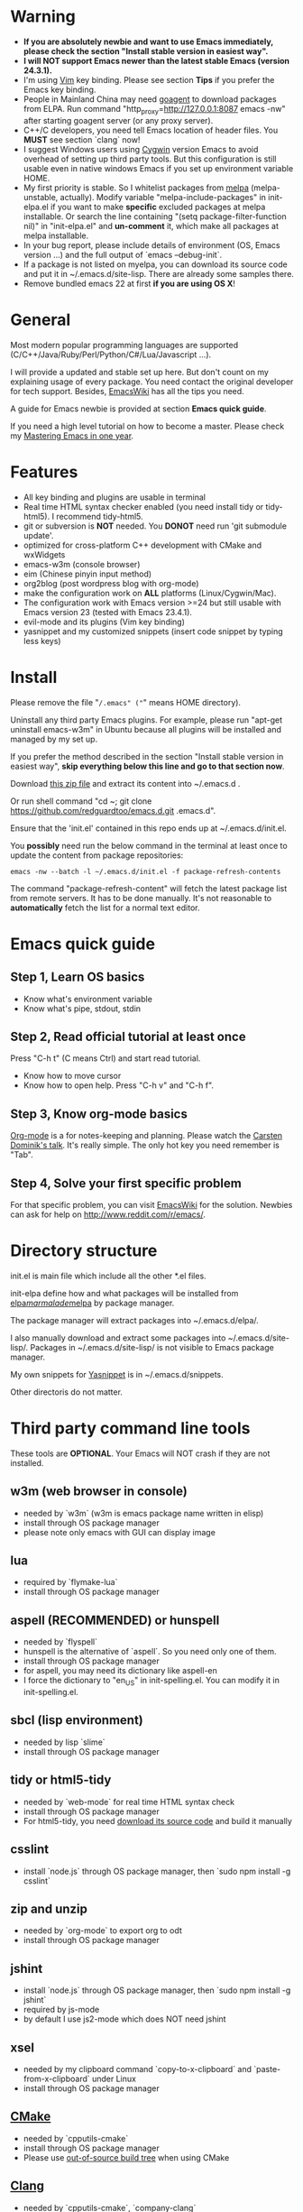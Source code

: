 * Warning
- *If you are absolutely newbie and want to use Emacs immediately, please check the section "Install stable version in easiest way".*
- *I will NOT support Emacs newer than the latest stable Emacs (version 24.3.1).*
- I'm using [[http://www.vim.org][Vim]] key binding. Please see section *Tips* if you prefer the Emacs key binding.
- People in Mainland China may need [[http://code.google.com/p/goagent/][goagent]] to download packages from ELPA. Run command "http_proxy=http://127.0.0.1:8087 emacs -nw" after starting goagent server (or any proxy server).
- C++/C developers, you need tell Emacs location of header files. You *MUST* see section `clang` now!
- I suggest Windows users using [[http://www.cygwin.com/][Cygwin]] version Emacs to avoid overhead of setting up third party tools. But this configuration is still usable even in  native windows Emacs if you set up environment variable HOME.
- My first priority is stable. So I whitelist packages from [[http://melpa.milkbox.net][melpa]] (melpa-unstable, actually). Modify variable "melpa-include-packages" in init-elpa.el if you want to make *specific* excluded packages at melpa installable. Or search the line containing "(setq package-filter-function nil)" in "init-elpa.el" and *un-comment* it, which make all packages at melpa installable.
- In your bug report, please include details of environment (OS, Emacs version ...) and the full output of `emacs --debug-init`.
- If a package is not listed on myelpa, you can download its source code and put it in ~/.emacs.d/site-lisp. There are already some samples there.
- Remove bundled emacs 22 at first *if you are using OS X*!

* General
Most modern popular programming languages are supported (C/C++/Java/Ruby/Perl/Python/C#/Lua/Javascript ...).

I will provide a updated and stable set up here. But don't count on my explaining usage of every package. You need contact the original developer for tech support. Besides, [[http://www.emacswiki.org/emacs/][EmacsWiki]] has all the tips you need.

A guide for Emacs newbie is provided at section *Emacs quick guide*.

If you need a high level tutorial on how to become a master. Please check my [[https://github.com/redguardtoo/mastering-emacs-in-one-year-guide][Mastering Emacs in one year]].

* Features
- All key binding and plugins are usable in terminal
- Real time HTML syntax checker enabled (you need install tidy or tidy-html5). I recommend tidy-html5.
- git or subversion is *NOT* needed. You *DONOT* need run 'git submodule update'.
- optimized for cross-platform C++ development with CMake and wxWidgets
- emacs-w3m (console browser)
- eim (Chinese pinyin input method)
- org2blog (post wordpress blog with org-mode)
- make the configuration work on *ALL* platforms (Linux/Cygwin/Mac).
- The configuration work with Emacs version >=24 but still usable with Emacs version 23 (tested with Emacs 23.4.1).
- evil-mode and its plugins (Vim key binding)
- yasnippet and my customized snippets (insert code snippet by typing less keys)

* Install
Please remove the file "~/.emacs" ("~" means HOME directory).

Uninstall any third party Emacs plugins. For example, please run "apt-get uninstall emacs-w3m" in Ubuntu because all plugins will be installed and managed by my set up.

If you prefer the method described in the section "Install stable version in easiest way", *skip everything below this line and go to that section now*.

Download [[https://github.com/redguardtoo/emacs.d/archive/master.zip][this zip file]] and extract its content into ~/.emacs.d .

Or run shell command "cd ~; git clone https://github.com/redguardtoo/emacs.d.git .emacs.d".

Ensure that the 'init.el' contained in this repo ends up at ~/.emacs.d/init.el.

You *possibly* need run the below command in the terminal at least once to update the content from package repositories:
#+BEGIN_SRC elisp
emacs -nw --batch -l ~/.emacs.d/init.el -f package-refresh-contents
#+END_SRC

The command "package-refresh-content" will fetch the latest package list from remote servers. It has to be done manually. It's not reasonable to *automatically* fetch the list for a normal text editor. 

* Emacs quick guide
** Step 1, Learn OS basics
- Know what's environment variable
- Know what's pipe, stdout, stdin
** Step 2, Read official tutorial at least once
Press "C-h t" (C means Ctrl) and start read tutorial.
- Know how to move cursor
- Know how to open help. Press "C-h v" and "C-h f".
** Step 3, Know org-mode basics
[[http://orgmode.org/][Org-mode]] is a for notes-keeping and planning.
Please watch the [[https://www.youtube.com/watch?v=oJTwQvgfgMM][Carsten Dominik's talk]]. It's really simple. The only hot key you need remember is "Tab".
** Step 4, Solve your first *specific* problem
For that specific problem, you can visit [[http://www.emacswiki.org/emacs/][EmacsWiki]] for the solution. Newbies can ask for help on [[http://www.reddit.com/r/emacs/]].
* Directory structure
init.el is main file which include all the other *.el files.

init-elpa define how and what packages will be installed from [[http://elpa.gnu.org][elpa]]/[[http://marmalade-repo.org][marmalade]]/[[http://melpa.milkbox.net][melpa]] by package manager.

The package manager will extract packages into ~/.emacs.d/elpa/.

I also manually download and extract some packages into ~/.emacs.d/site-lisp/. Packages in ~/.emacs.d/site-lisp/ is not visible to Emacs package manager.

My own snippets for [[https://github.com/capitaomorte/yasnippet][Yasnippet]] is in ~/.emacs.d/snippets.

Other directoris do not matter.

* Third party command line tools
These tools are *OPTIONAL*. Your Emacs will NOT crash if they are not installed.

** w3m (web browser in console) 
- needed by `w3m` (w3m is emacs package name written in elisp)
- install through OS package manager
- please note only emacs with GUI can display image

** lua
- required by `flymake-lua`
- install through OS package manager

** aspell (RECOMMENDED) or hunspell
- needed by `flyspell`
- hunspell is the alternative of `aspell`. So you need only one of them.
- install through OS package manager
- for aspell, you may need its dictionary like aspell-en
- I force the dictionary to "en_US" in init-spelling.el. You can modify it in init-spelling.el.

** sbcl (lisp environment)
- needed by lisp `slime`
- install through OS package manager

** tidy or html5-tidy
- needed by `web-mode` for real time HTML syntax check
- install through OS package manager
- For html5-tidy, you need [[https://github.com/w3c/tidy-html5/archive/master.zip][download its source code]] and build it manually

** csslint
- install `node.js` through OS package manager, then `sudo npm install -g csslint`

** zip and unzip
- needed by `org-mode` to export org to odt
- install through OS package manager

** jshint
- install `node.js` through OS package manager, then `sudo npm install -g jshint`
- required by js-mode
- by default I use js2-mode which does NOT need jshint

** xsel
- needed by my clipboard command `copy-to-x-clipboard` and `paste-from-x-clipboard` under Linux
- install through OS package manager

** [[http://www.cmake.org][CMake]]
- needed by `cpputils-cmake`
- install through OS package manager
- Please use [[http://www.cmake.org/Wiki/CMake_FAQ][out-of-source build tree]] when using CMake

** [[http://clang.llvm.org][Clang]]
- needed by `cpputils-cmake`, `company-clang`
- install through OS package manager
- If you use `cpputils-cmake` and `cmake`, `cpputils-cmake` will do all the set up for you. You don't need read next item! But please spend *a few minutes to learn the basics of cmake*! There is a one minute step-by-step-guide in [[https://github.com/redguardtoo/cpputils-cmake][README of cpputils-cmake]] to teach you how to use cmake.
- If you use `company-clang`, add `(setq company-clang-arguments '("-I/example1/dir" "-I/example2/dir"))` into ~/.emacs.d/init.el

** GCC/Make
- needed by `flymake`
- install through OS package manager

** [[https://addons.mozilla.org/en-us/firefox/addon/mozrepl/][MozRepl (Firefox addon)]]
- needed by [[http://www.emacswiki.org/emacs/MozRepl][MozRepl]]
- used by Firefox

** [[http://ctags.sourceforge.net][CTags]]
- it creates tags file for code navigation
- needed by many tags related plugins
- install through OS package manager
- See [[http://blog.binchen.org/?p=1057][How to use ctags in Emacs effectively]] for my guide

** [[http://www.gnu.org/software/global][GNU Global]] 
- needed by `ggtags.el`
- it creates index files for code navigation
- more advanced than ctags, supports references and better performance
- install through OS package manager

** pyflakes
- You need pyflakes for real time python syntax checker like `flymake-python`
- Install pip through OS package manager, then `pip install pyflakes`
- On cygwin you need install `setuptool` in order to install `pip`.

** libreoffice
- Only one executable `soffice` needed when converting odt file into doc (Microsoft Word 97)
- conversion will happen automatically when exporting org-mode to odt
- The conversion command is in variable `org-export-odt-convert-processes`
- Install through OS package manager
** js-beautify
- To beautify javascript code (insert extra space, for example)
- Install pip through OS package manager, then `pip install jsbeautifier`
* What is "OS package manager"
- [[https://github.com/cfg/apt-cyg][apt-cyg]] at Cygwin
- [[https://github.com/mxcl/homebrew][homebrew]] at Mac
- any package manager at Linux (apt-get at Ubuntu, yum at Redhat, pacman at Arch, emerge at Gentoo ...)

* Install stable version in easiest way
You don't need git or network any more. All you need are only two zip files.

Here are the *exact steps* you need follow:
- Download https://github.com/redguardtoo/emacs.d/archive/v1.0.zip
- Extract its content into empty directory "~/.emacs.d" ("~" means HOME directory). After extraction, there will be a file named "init.el" in "~/.emacs.d"
- Download [[https://github.com/redguardtoo/myelpa/archive/v1.0.zip]]
- Extract the zip somewhere, say "~/myelpa".
- Double check that there is a file named "archive-contents" in the directory "~/myelpa"
- Uncomment below code in ~/.emacs.d/init-elpa.el and start Emacs now!
#+BEGIN_SRC bash
(setq package-archives '(("myelpa" . "~/myelpa/")))
#+END_SRC

That's it. You will never need internet connection in the future. I tested it on *Emacs 24.3.1 and Emacs 23.4*.

Please note that your packages are locked. So you *cannot* upgrade package online in the future *unless you comment out above code line again*.

I don't recommend advanced users locking their packages.
* Report bug
Please file bug report at [[https://github.com/redguardtoo/emacs.d]]. Don't send me email!

* Tips
By default EVIL (Vim emulation in Emacs) is used. You can comment out line containing "(require 'init-evil)" in init.el to unload it.

Some package cannot be downloaded automatically because of network problem.

You need manually `M-x list-packages` and install it or just `M-x package-refresh-content` and restart Emacs.

If you use `gnus` for email (Gmail, for example). Check ~/.emacs.d/init-gnus.el which includes my most settings except my private stuff. Here is [[http://blog.binchen.org/?p=403][my Gnus tutorial]].

To toggle Chinese input method (eim, for example), press `C-\` or run command `M-x toggle-input-method`.

* FAQ
Please contact the original developer for help. My answer may be outdated soon.
** Why auto-completion/intellisense does not work?
I assume you use company-mode. Other plugins have similar set up.

At minimum:
- You need install clang
- Make sure your code is syntax correct at the beginning
- assign reasonable value into company-clang-arguments

Here is sample set up in ~/.emacs:
#+begin_src elisp
(setq company-clang-arguments '("-I/home/myname/projs/test-cmake" "-I/home/myname/projs/test-cmake/inc"))
#+end_src

In "friendly" Visual C++, you need do [[http://www.codeproject.com/Tips/588022/Using-Additional-Include-Directories][similar set up]].
** How to use color theme in CLI emacs
#+BEGIN_SRC sh
TERM=xterm-256color emacs -nw
#+END_SRC
** When editing python code, the computer is not responsive
Don't open two Emacs instances to edit python files. This is the bug of anaconda-mode (version 20140605.757).
UPDATE: the bug is fixed after that version.
** How to AVOID Emacs maximized when it starts up
comment out below line in init-misc.el:
#+BEGIN_SRC elisp
(add-hook 'window-setup-hook 'maximize-frame t)
#+END_SRC
* My personal custom.el (OPTIONAL)
It's publicized at [[http://blog.binchen.org/?p=430]]. It contains my personal stuff.
* About Emacs23
Emacs23 support will *be dropped* in one year <2015-04-24 Thu>.
Currently Emacs 23 will not support below packages:
- helm
- org-mode and its third party packages
- company-mode
